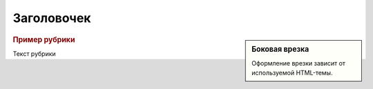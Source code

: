 Заголовочек
===========

.. code-block:: python
   :emphasize-lines: 1-3,5

   def some_function():
       interesting = False
       print 'This line is highlighted.'
       print 'This one is not...'
       print '...but this one is.'

.. code-block:: ruby
  :linenos:

  Some more Ruby code.

.. seealso:: Блок с дополнительной информацией.

.. sidebar:: Боковая врезка

   Оформление врезки зависит от используемой HTML-темы.

.. rubric:: Пример рубрики

Текст рубрики

.. hlist::
   :columns: 3

   * A list of
   * short items
   * that should be
   * displayed
   * horizontally

